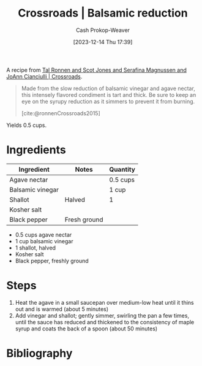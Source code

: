 :PROPERTIES:
:ID:       98883a1b-a911-4c41-8cd8-6808943ed0bd
:LAST_MODIFIED: [2023-12-14 Thu 18:01]
:ROAM_REFS: [cite:@ronnenCrossroads2015]
:COOK_MINUTES: 60
:SERVINGS: 1
:END:
#+title: Crossroads | Balsamic reduction
#+hugo_custom_front_matter: :cook_time "1h" :total_time "1h" :servings "1" :slug "98883a1b-a911-4c41-8cd8-6808943ed0bd"
#+author: Cash Prokop-Weaver
#+date: [2023-12-14 Thu 17:39]
#+filetags: :recipe:

A recipe from [[id:88a66df2-ca92-404c-bfaf-67fae1c3b161][Tal Ronnen and Scot Jones and Serafina Magnussen and JoAnn Cianciulli | Crossroads]].

#+begin_quote
Made from the slow reduction of balsamic vinegar and agave nectar, this intensely flavored condiment is tart and thick. Be sure to keep an eye on the syrupy reduction as it simmers to prevent it from burning.

[cite:@ronnenCrossroads2015]
#+end_quote

Yields 0.5 cups.

* Ingredients

#+begin_ingredients
| Ingredient       | Notes        | Quantity |
|------------------+--------------+----------|
| Agave nectar     |              | 0.5 cups |
| Balsamic vinegar |              | 1 cup    |
| Shallot          | Halved       | 1        |
| Kosher salt      |              |          |
| Black pepper     | Fresh ground |          |

- 0.5 cups agave nectar
- 1 cup balsamic vinegar
- 1 shallot, halved
- Kosher salt
- Black pepper, freshly ground
#+end_ingredients

* Steps

1. Heat the agave in a small saucepan over medium-low heat until it thins out and is warmed (about 5 minutes)
2. Add vinegar and shallot; gently simmer, swirling the pan a few times, until the sauce has reduced and thickened to the consistency of maple syrup and coats the back of a spoon (about 50 minutes)

* Flashcards :noexport:
* Bibliography
#+print_bibliography:
